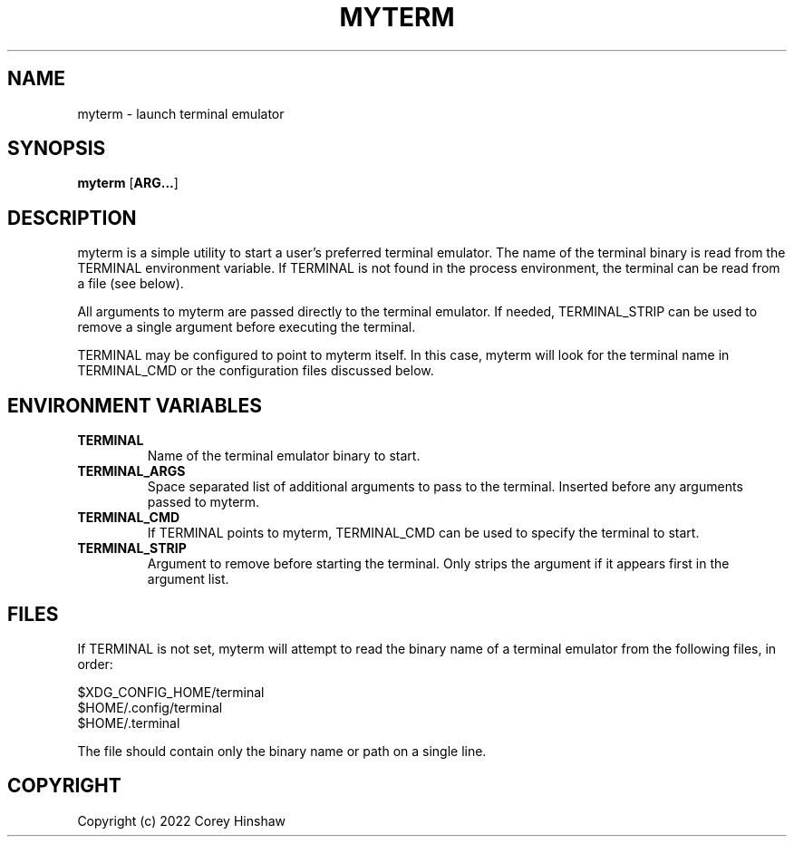 .\" Copyright (c) 2022 Corey Hinshaw
.\"
.\" Permission to use, copy, modify, and/or distribute this software for any
.\" purpose with or without fee is hereby granted, provided that the above
.\" copyright notice and this permission notice appear in all copies.
.\"
.\" THE SOFTWARE IS PROVIDED "AS IS" AND THE AUTHOR DISCLAIMS ALL WARRANTIES WITH
.\" REGARD TO THIS SOFTWARE INCLUDING ALL IMPLIED WARRANTIES OF MERCHANTABILITY
.\" AND FITNESS. IN NO EVENT SHALL THE AUTHOR BE LIABLE FOR ANY SPECIAL, DIRECT,
.\" INDIRECT, OR CONSEQUENTIAL DAMAGES OR ANY DAMAGES WHATSOEVER RESULTING FROM
.\" LOSS OF USE, DATA OR PROFITS, WHETHER IN AN ACTION OF CONTRACT, NEGLIGENCE OR
.\" OTHER TORTIOUS ACTION, ARISING OUT OF OR IN CONNECTION WITH THE USE OR
.\" PERFORMANCE OF THIS SOFTWARE.
.\"
.TH MYTERM 1 myterm\-0.1.0
.SH NAME
myterm \- launch terminal emulator
.SH SYNOPSIS
.B myterm
.RB [ ARG... ]
.SH DESCRIPTION
myterm is a simple utility to start a user's preferred terminal emulator. The name of the terminal binary is read from the TERMINAL environment variable. If TERMINAL is not found in the process environment, the terminal can be read from a file (see below).

All arguments to myterm are passed directly to the terminal emulator. If needed, TERMINAL_STRIP can be used to remove a single argument before executing the terminal.

TERMINAL may be configured to point to myterm itself. In this case, myterm will look for the terminal name in TERMINAL_CMD or the configuration files discussed below.
.SH ENVIRONMENT VARIABLES
.TP
.B TERMINAL
Name of the terminal emulator binary to start.
.TP
.B TERMINAL_ARGS
Space separated list of additional arguments to pass to the terminal. Inserted before any arguments passed to myterm.
.TP
.B TERMINAL_CMD
If TERMINAL points to myterm, TERMINAL_CMD can be used to specify the terminal to start.
.TP
.B TERMINAL_STRIP
Argument to remove before starting the terminal. Only strips the argument if it appears first in the argument list.
.SH FILES
If TERMINAL is not set, myterm will attempt to read the binary name of a terminal emulator from the following files, in order:
.PP
$XDG_CONFIG_HOME/terminal
.br
$HOME/.config/terminal
.br
$HOME/.terminal
.PP
The file should contain only the binary name or path on a single line.
.SH COPYRIGHT
Copyright (c) 2022 Corey Hinshaw
